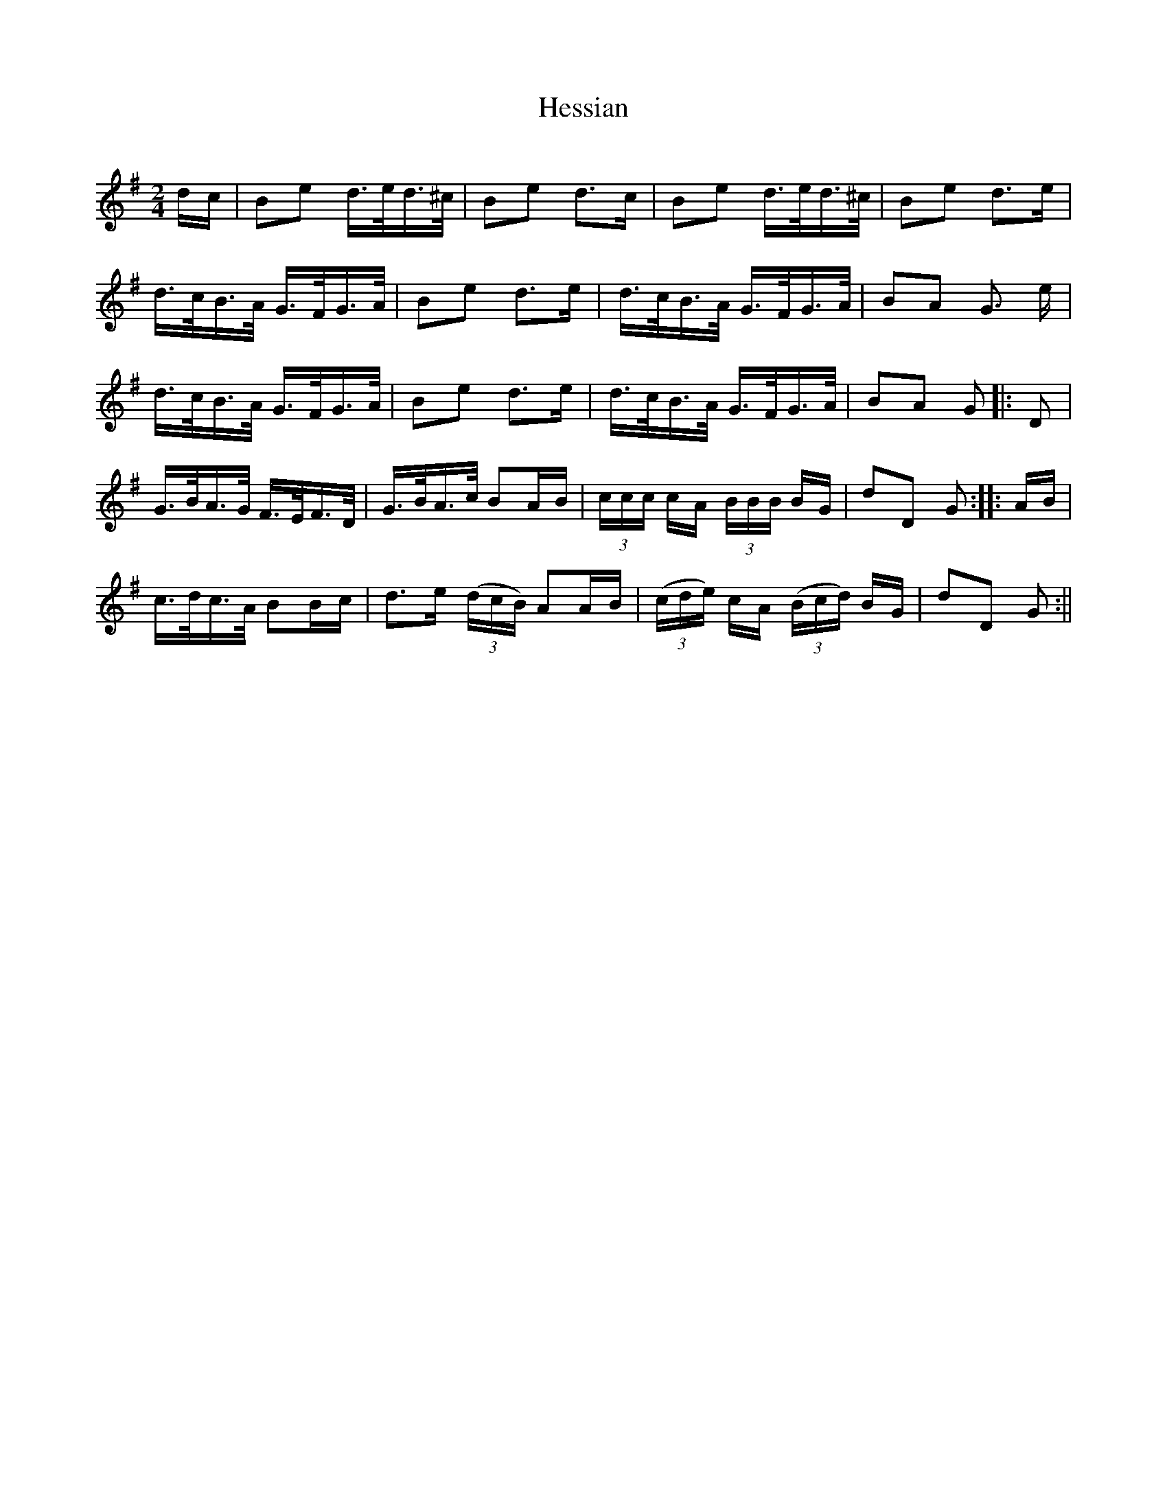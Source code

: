 X:321
T:Hessian
S:Bruce & Emmett's Drummers and Fifers Guide (1862), p. 32
M:2/4
L:1/16
Q:Allegro
K:G
%%MIDI program 72
%%MIDI transpose 8
%%MIDI ratio 3 1
dc|B2e2 d>ed>^c|B2e2 d3c|B2e2 d>ed>^c|B2e2 d3e|
d>cB>A G>FG>A|B2e2 d3e|d>cB>A G>FG>A|B2A2 G3 e|
d>cB>A G>FG>A|B2e2 d3e|d>cB>A G>FG>A|B2A2 G2|:D2|
G>BA>G F>EF>D|G>BA>c B2AB|(3ccc cA (3BBB BG|d2D2 G2::AB|
c>dc>A B2Bc|d3e (3(dcB) A2AB|(3(cde) cA (3(Bcd) BG|d2D2 G2:||

